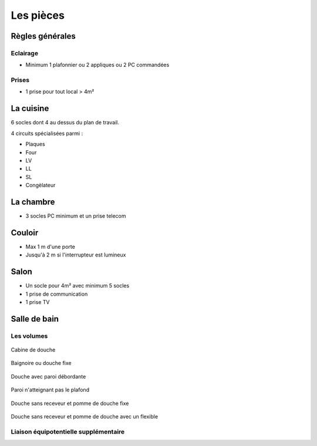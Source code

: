 ##########
Les pièces
##########

Règles générales
================

Eclairage
---------

* Minimum 1 plafonnier ou 2 appliques ou 2 PC commandées

Prises
------

* 1 prise pour tout local > 4m²


La cuisine
==========

6 socles dont 4 au dessus du plan de travail.

4 circuits spécialisées parmi :

* Plaques
* Four
* LV
* LL
* SL
* Congèlateur


La chambre
==========

* 3 socles PC minimum et un prise telecom

Couloir
=======

* Max 1 m d'une porte
* Jusqu'à 2 m si l'interrupteur est lumineux

Salon
=====

* Un socle pour 4m² avec minimum 5 socles
* 1 prise de communication
* 1 prise TV

Salle de bain
=============

Les volumes
-----------

.. figure:: http://norme-electricite.com/protection/images/volumes-cas-1.jpg
   :align: center

   Cabine de douche

.. figure:: http://norme-electricite.com/protection/images/volumes-cas-2.jpg
   :align: center
   
   Baignoire ou douche fixe

.. figure:: http://norme-electricite.com/protection/images/volumes-cas-3.jpg
   :align: center
   
   Douche avec paroi débordante

.. figure:: http://norme-electricite.com/protection/images/volumes-cas-4.jpg
   :align: center
   
   Paroi n'atteignant pas le plafond

.. figure:: http://norme-electricite.com/protection/images/volumes-cas-5.jpg
   :align: center
   
   Douche sans receveur et pomme de douche fixe

.. figure:: http://norme-electricite.com/protection/images/volumes-cas-6.jpg
   :align: center
   
   Douche sans receveur et pomme de douche avec un flexible


Liaison équipotentielle supplémentaire
--------------------------------------

.. image:: http://norme-electricite.com/protection/images/liaison-equipotentielle.jpg

